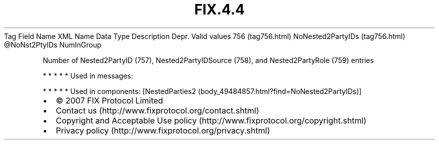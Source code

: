 .TH FIX.4.4 "" "" "Tag #756"
Tag
Field Name
XML Name
Data Type
Description
Depr.
Valid values
756 (tag756.html)
NoNested2PartyIDs (tag756.html)
\@NoNst2PtyIDs
NumInGroup
.PP
Number of Nested2PartyID (757), Nested2PartyIDSource (758), and
Nested2PartyRole (759) entries
.PP
   *   *   *   *   *
Used in messages:
.PP
   *   *   *   *   *
Used in components:
[NestedParties2 (body_49484857.html?find=NoNested2PartyIDs)]

.PD 0
.P
.PD

.PP
.PP
.IP \[bu] 2
© 2007 FIX Protocol Limited
.IP \[bu] 2
Contact us (http://www.fixprotocol.org/contact.shtml)
.IP \[bu] 2
Copyright and Acceptable Use policy (http://www.fixprotocol.org/copyright.shtml)
.IP \[bu] 2
Privacy policy (http://www.fixprotocol.org/privacy.shtml)
